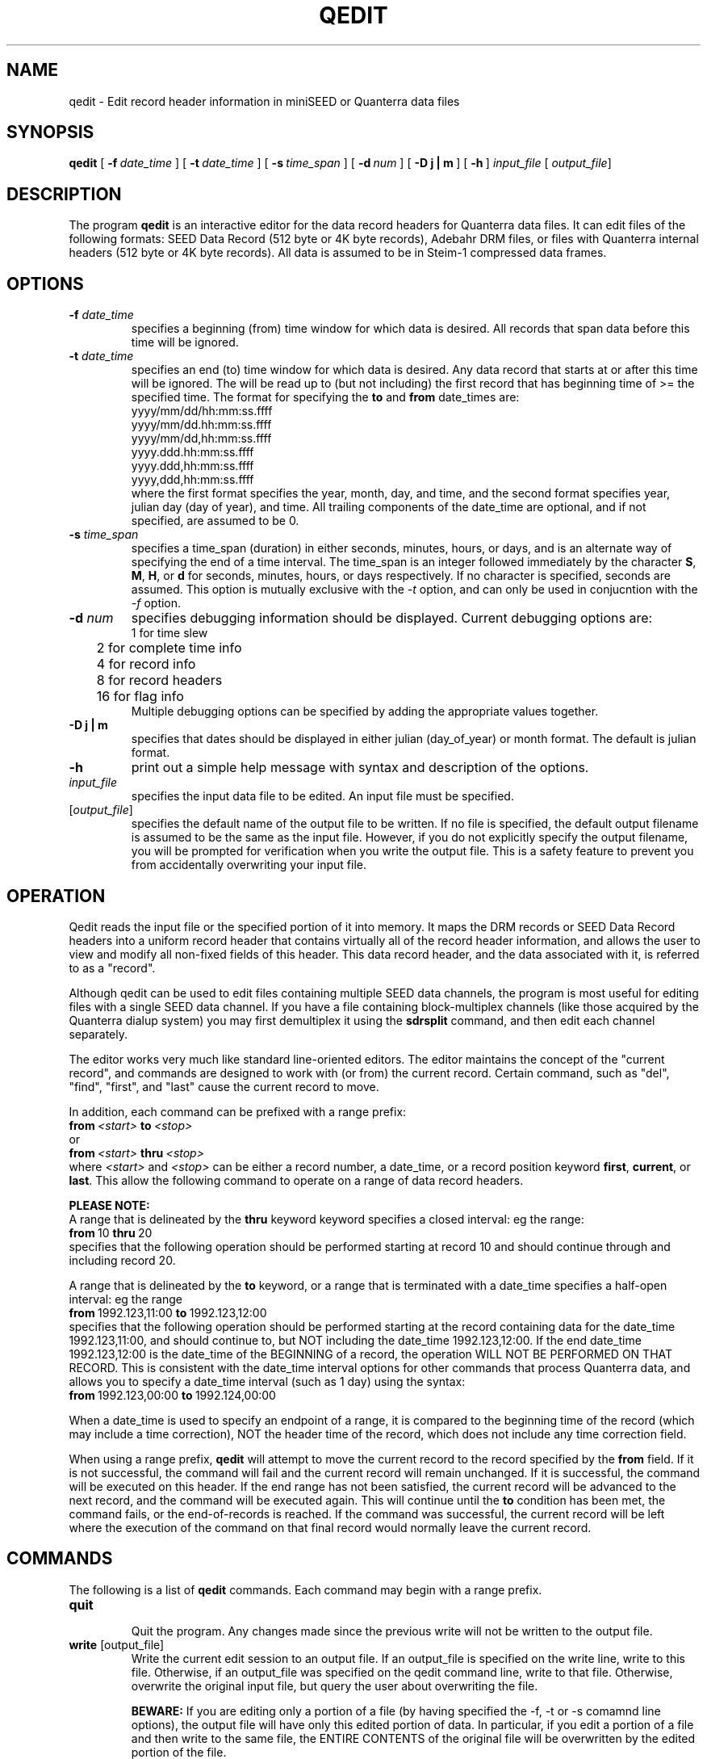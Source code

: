 .\$Id: qedit.man,v 1.8 2004/02/07 00:42:12 doug Exp $ 
.TH QEDIT 1 "20 January 2004" BDSN
.SH NAME
qedit - Edit record header information in miniSEED or Quanterra data files
.SH SYNOPSIS
.B qedit
[\ \fB\-f\ \fIdate_time\fR\ ]
[\ \fB\-t\ \fIdate_time\fR\ ]
[\ \fB\-s\ \fItime_span\fR ]
[\ \fB\-d\ \fInum\fR\ ]
[\ \fB\-D\ j\ |\ m\fR\ ]
[\ \fB\-h\fR\ ]
\fIinput_file\fR [\fI output_file\fR]
.br
.SH DESCRIPTION
The program
.B qedit
is an interactive editor for the data record headers for Quanterra data files.
It can edit files of the following formats:
SEED Data Record  (512 byte or 4K byte records), Adebahr DRM files, or files with
Quanterra internal headers (512 byte or 4K byte records).
All data is assumed to be in Steim-1 compressed data frames.

.SH OPTIONS
.TP
\fB\-f \fIdate_time\fR
.br
specifies a beginning (from) time window for which data is desired.  
All records that span data before this time will be ignored.
.TP  
\fB\-t \fIdate_time\fR
.br
specifies an end (to) time window for which data is desired.  
Any data record that starts at or after this time will be ignored.
The \"to\" date_time is non-inclusive, so that data
will be read up to (but not including) the first record that has beginning
time of >= the specified time.  The format for specifying the \fBto\fR and \fBfrom\fR
date_times are:
.nf
        yyyy/mm/dd/hh:mm:ss.ffff
        yyyy/mm/dd.hh:mm:ss.ffff
        yyyy/mm/dd,hh:mm:ss.ffff
        yyyy.ddd.hh:mm:ss.ffff
        yyyy.ddd,hh:mm:ss.ffff
        yyyy,ddd,hh:mm:ss.ffff
.fi
where the first format specifies the year, month, day, and time, and the
second format specifies year, julian day (day of year), and time.  
All trailing components of the date_time are optional, and if not specified, 
are assumed to be 0.
.TP
\fB\-s \fItime_span\fR
specifies a time_span (duration) in either seconds, minutes, hours, or days,
and is an alternate way of specifying the end of a time interval.
The time_span is an integer followed immediately by the character 
\fBS\fR, \fBM\fR, \fBH\fR, or \fBd\fR for seconds, minutes, hours, or days 
respectively.  If no character is specified, 
seconds are assumed.  This option is mutually exclusive with the \fI-t\fR 
option, and can only be used in conjucntion with the \fI-f\fR option.
.TP
\fB\-d \fInum\fR
specifies debugging information should be displayed.  Current debugging
options are:
.nf
.ta 1.0i
	1 for time slew
	2 for complete time info
	4 for record info
	8 for record headers
	16 for flag info
.fi
.ad
Multiple debugging options can be specified by adding the appropriate values
together.
.TP
\fB\-D\ j\ |\ m\fR 
specifies that dates should be displayed in either julian (day_of_year) or
month format.  The default is julian format.
.TP
.B \-h
print out a simple help message with syntax and description of the options.
.TP
\fIinput_file\fR
.br
specifies the input data file to be edited.  An input file must be specified.
.TP
[\fIoutput_file\fR]
.br
specifies the default name of the output file to be written.  
If no file is specified, the default output filename is assumed to be the same as
the input file.  However, if you do not explicitly specify the output
filename, you will be prompted for verification when you write the output
file.  This is a safety feature to prevent you from accidentally overwriting
your input file.
.SH OPERATION
Qedit reads the input file or the specified portion of it into memory.  It
maps the DRM records or SEED Data Record headers into a uniform record
header that contains virtually all of the record header information, and
allows the user to view and modify all non-fixed fields of this header.
This data record header, and the data associated with it, is referred to as
a "record".

Although qedit can be used to edit files containing multiple SEED data channels,
the program is most useful for editing files with a single SEED data channel.
If you have a file containing block-multiplex channels (like those
acquired by the Quanterra dialup system) you may first demultiplex it
using the
.B sdrsplit
command, and then edit each channel separately.

The editor works very much like standard line-oriented editors.  The editor
maintains the concept of the "current record", and commands are designed to
work with (or from) the current record.  Certain command, such as "del",
"find", "first", and "last" cause the current record to move.

In addition, each command can be prefixed with a range prefix:
.nf
.BI	from\  <start>\  to\  <stop>
or
.BI	from\  <start>\  thru\  <stop>
.fi
where 
.I <start>
and
.I <stop>
can be either a record number, a date_time, or a record position keyword
\fBfirst\fR, \fBcurrent\fR, or \fBlast\fR.
This allow the following command to operate on a range of data record headers.

.B PLEASE NOTE:
.br
A range that is delineated by the 
.B thru
keyword keyword specifies a closed interval:  eg the range:
.nf
.BR	from\  10\  thru\  20
.fi
specifies that the following operation should be performed starting at record
10 and should continue through and including record 20.

A range that is delineated by the
.B to
keyword, or a range that is terminated with a date_time specifies a 
half-open interval:  eg the
range
.nf	
.BR	from\  1992.123,11:00\  to\  1992.123,12:00
.fi
specifies that the following operation should be performed starting at the
record containing data for the date_time 1992.123,11:00, and should continue
to, but NOT including the date_time 1992.123,12:00.  If the end date_time
1992.123,12:00 is the date_time of the BEGINNING of a record, the operation
WILL NOT BE PERFORMED ON THAT RECORD.  This is consistent with the date_time
interval options for other commands that process Quanterra data, and allows
you to specify a date_time interval (such as 1 day) using the syntax:
.nf
.BR	from\  1992.123,00:00\  to\  1992.124,00:00
.fi

When a date_time is used to specify an endpoint of a range, it is compared
to the beginning time of the record (which may include a time correction), NOT
the header time of the record, which does not include any time correction
field.

When using a range prefix, 
.B qedit
will attempt to move the current record to the record specified by the
.B from
field.  If it is not successful, the command will fail and the current
record will remain unchanged.  If it is successful, the command will be
executed on this header.  If the end range has not been satisfied, the
current record will be advanced to the next record, and the command will be
executed again.  This will continue until the 
.B to
condition has been met, the command fails, or the end-of-records is reached.
If the command was successful, the current record will be left where the
execution of the command on that final record would normally leave the
current record.
.SH COMMANDS
The following is a list of \fBqedit\fR commands.  Each command may begin
with a range prefix.
.TP
.B quit
.br
Quit the program.  Any changes made since the previous write will not be
written to the output file.
.TP
\fBwrite\fR  [output_file]
.br
Write the current edit session to an output file.  If an output_file is
specified on the write line, write to this file.  Otherwise, if an
output_file was specified on the qedit command line, write to that file.
Otherwise, overwrite the original input file, but query the user about
overwriting the file.

.B BEWARE:
If you are editing only a portion of a file (by having specified the -f, -t
or -s comamnd line options), the output file will have only this edited
portion of data.  In particular, if you edit a portion of a file and then
write to the same file, the ENTIRE CONTENTS of the original file will be
overwritten by the edited portion of the file.
.TP
\fBfile\fR  [output_file]
.br
Write the output file and then quit.  See the write command for details.
.TP
\fBhelp\fR  [command]
.br
Print brief help the specified command, or for all commands if no command is
specified.
.TP
\fBauto off | on | all\fR
.br
Specify whether the current record should be automatically displayed after
each command that modifies the current record or moves the current record
pointer.  
.B off
specifies that the current record should not be displayed.
.B on
specifies that the current record should be displayed after the command has
finished executing.
.B all
specifies that the current record should be displayed after each iteration of
a command.
.TP
\fBfirst | top\fR
.br
Position the current record pointer to the top of the data stream, i.e. the
first data record. 
.TP
\fBlast | bot\fR
.br
Position the current record pointer to the bottom of the data strea, i.e. last
data record. 
.TP
\fBfind rec\fR record_number
\fBfind recno\fR record_number
\fBfind blk\fR record_number
.br
Find the record with the specified record number, starting from the the first record.
If the record is not found, do not move the current record pointer.
Each record is assigned a unique record number starting with 1 when the file
is initially read.  The records are NOT renumbered when a record is deleted.
.TP
\fBfind seq\fR sequence_number
.br
Find the record with the specified sequence number, starting at the current record.
If the record is not found, current record pointer will not be moved.
If there is more than 1 record with the specified sequence number, it will
find the NEXT record in the file with that sequence number.
.TP
\fBfind hdrtime\fR date_time
.br
Find the record with the specified header time, starting with the first
record.  The specified date_time must match the record header time EXACTLY.
If no matching record is found, the current record pointer will not be moved.
.TP
\fBfind begtime\fR date_time
.br
Find the record with specified begin time, starting with the first record.
The begin time is defined as the header time plus any clock correction that
has not already been added to the header time.  The specified date_time must
match the begin time exactly.  If no matching record is found, the current
record pointer will not be moved.
.TP
\fBfind time\fR date_time
.br
Find a record that contains the specified date_time, starting with the first
record.  The date_time does not have to match the header time, but must
merely be in the half-open interval [begin_time, end_time+1_point).  If
there is more than one record that contains the specified date_time due to
time overlaps, it will find the FIRST record in the file containing that
time.  If no matching record is found, the current record pointer will not be
moved.
.TP
\fBfind tear\fR num_ticks
.br
Find the next time tear (gap or time overlap) that is greater than or equal
to num_tics, starting at the current record.  If a time tear is found, the
current record pointer will point to the record AFTER the tear.  If no time
tear of this size is found, the current record pointer will not be moved.
.TP
\fBnext\fR [N] | \fBfor\fR  [N]
.br
Advance the current record pointer forward by N records.  The default is 1 record.
.TP
\fBprev\fR [n] | \fBback\fR [n]
Back up the current record pointer by N records.  The default is 1 record.
.TP
\fBdisp\fR
.br
Display the current record header information.
.TP
\fBdisp str\fR
.br
Display the current stream information from the input file.
.TP
\fBdel\fR  [N]
.br
Delete the next N records, starting with the current record.
The default is 1 record.
.TP
\fBlimit corr\fr N
Limit the resolution of time corrections made via add_trend to N ticks.
A value of 10 limits corrections to 1 msec.
.TP
\fBlimit mingap\fr N
Limit the minimum timegap corrected by the tcorr command to N ticks.
A value of 10 limits corrections to 1 msec.
.TP
\fBlimit maxgap\fr N
Limit the maximum timegap corrected by the tcorr command to N ticks.
A value of 10000 limits corrections to 1 sec.
.TP
\fBset station\fR new_station
.br
Set the station name to new_station in the current record.
.TP
\fBset net\fR new_network
.br
Set the network name to new_network in the current record.
You may use the string "-" or "--" to indicate a blank (empty)
location code.
.TP
\fBset chan\fR new_channel
.br
Set the channel name to new_channel in the current record.
.TP
\fBset loc\fR new_location
.br
Set the location to new_location in the current record.
You may use the string "-" or "--" to indicate a blank (empty)
location code.
.TP
\fBset rectype\fR new_record_type
.br
Set the record_type data quality field to new_record_type 
in the current record.
Valid record types are:
.nf
.ta 0.5i
	D = Undetermined data quality (backwards compatible).
	R = Raw or Real-time data with no Quality Control.
	Q = QC-ed data processed by some Quality control procedure.
.fi
.ad
.TP
\fBset nsamples\fR value
.br
Set the nsamples field in the current record to value.
.TP
\fBset rate\fR N
.br
Set the sample rate to integer value N.  Note that the sample rate is an
integer.  A positive integer represents samples/second.  A negative integer
represents (-1*seconds/samples).  The SEED header fields sample_rate_factor
and sample_rate_multiplier will be generated from this value by a simplistic
formula.
.TP
\fBset seq\fR N
.br
Set the sequence number of the record to the integer value N.
.TP
\fBset corr\fR N
.br
Set the time_correction field to integer value N.  Note that for SEED
headers this represents ticks (1/10 msec).  Setting the correction field
will NOT implicitly change bit 1 of the Activity flag.  

NOTE:  If the APPARENT_TIME_GAP bit in the aflags field is NOT set, the
time_correction will be added to the hdr_time field when calculating the
beginning time of the packet.  If the APPARENT_TIME_GAP bit is set, the
time_correction field will NOT be added to the hdr_time field when
calculating the beginning time of the packet.  In most circumstances, if you
are setting the time_correction field to correct an incorrect hdr_time, you
should ensure that the APPARENT_TIME_GAP bit is NOT set (eg cleared) in the
record BEFORE setting the time_correction field.  Otherwise, the beginning
time of the packet MAY NOT be recalculated to include the time_correction.
.TP
\fBset aflags\fR H
.br
Set the aflags field to hex value H.
.TP
\fBset ioflags\fR H
.br
Set the ioflags field to hex value H.
.TP
\fBset qflags\fR H
.br
Set the qflags field to hex value H.
.TP
\fBset x0\fR N
.br
Set the X0 field in the STEIM-1 data frame to the integer value N.  Note
that NO validity checking is done to ensure that the resultant STEIM-1
frames are internally consistent.
.TP
\fBset xn\fR N
.br
Set the Xn field in the STEIM-1 data frame to integer value N.  Note that NO
validity checking is done to ensure that the resultant STEIM-1 frames are
internally consistent.
.TP
\fBsmooth hdrtime\fR
.br
Add the appropriate timecorrection to the hdrttime to erase clock jitter.
This has the effect of removing any time gaps or time slews between adjacent
data records.  This command is useful in conjunction with the \fBadd_trend\fR
command to remove clock jump problems and replace the clock jumps with an
averaged time slew over the affected timespan.
The absolute value of the smallest correction that can be added is controlled
by the \fBlimit corr\fR command.
.TP
\fBsmooth corr\fR
.br
Add the appropriate timecorrection in the time correction field to erase clock jitter.
This has the effect of removing any time gaps or time slews between adjacent
data records.  This command is useful in conjunction with the \fBadd_trend\fR
command to remove clock jump problems and replace the clock jumps with an
averaged time slew over the affected timespan.
The absolute value of the smallest correction that can be added is controlled
by the \fBlimit corr\fR command.
.TP
Verify commands:
.br
The verify command is used to ensure that the requested field(s) are
consistent within the specified range of records.
If no optional value is specified,
.B qedit ensures that the field values are identical for the specified records.
If the optional value is specified, 
.B qedit
will verify that field(s) in the specified range of records are set to this value.
.TP
\fBverify station\fR [station_name]
.br
Verify that the station field is consistent within the specified records.
If station is specified, ensure that the field has this value.
.TP
\fBverify loc\fR [location_name]
.br
Verify that the location field is consistent within the specified records.
If location_name is specified, ensure that the field has this value.
.TP
\fBverify chan\fR [channel_name]
.br
Verify that the channel field is consistent within the specified records.
If channel_name is specified, ensure that the field has this value.
.TP
\fBverify net\fR [network_name]
.br
Verify that the network field is consistent within the specified records.
If network_name is specified, ensure that the field has this value.
.TP
\fBverify rectype\fR [record_type]
.br
Verify that the rectype field is consistent within the specified records.
If record_type is specified, ensure that the field has this value.
.TP
\fBverify all\fR
.br
Verify that all verifiable fields are consistent within the specified record.
.TP
\fBadd nsamples\fR N
.br
Add the integer value N to the nsamples field.
.TP
\fBadd rate\fR N
.br
Add the integer value N to the sample rate field.  Note that the sample rate
is an integer.  A positive integer represents samples/second.  A negative
integer represents (-1*seconds/samples).  The SEED header fields
sample_rate_factor and sample_rate_multiplier will be generated from this
value by a simplistic formula.
.TP
\fBadd corr\fR N
.br
Add the integer value N to the time_correction field.  Note that for SEED
headers this represents ticks (1/10 msec).  Setting the correction field
will NOT implicitly change bit 1 of the Activity flag.  See the \fBset
corr\fR command for more details.
.TP
\fBadd x0\fR N
.br
Add the integer value N to the X0 field in the STEIM-1 data frame.  Note
that NO validity checking is done to ensure that the resultant STEIM-1
frames are internally consistent.
.TP
\fBadd xn\fR N
.br
Add the integer value N to the Xn field in the STEIM-1 data frame.  Note
that NO validity checking is done to ensure that the resultant STEIM-1
frames are internally consistent.
.TP
\fBclear aflags\fR H
.br
BitClear the flag bits in the aflags field that correspond to the bits set in
the hex value N, eg aflags &= ~0xH.
.TP
\fBclear ioflags\fR H
.br
BitClear the flag bits in the ioflags field that correspond to the bits set in
the hex value H, eg ioflags &= ~0xH.
.TP
\fBclear qflags\fR H
.br
BitClear the flag bits in the qflags field that correspond to the bits set in
the hex value H, eg qflags &= ~0xH.
.TP
\fBand aflags\fR <hex>
.br
Bitwise AND the flag bits in the aflags field with the specified hex value
H, eg aflags &= 0xH.
.TP
\fBand ioflags\fR H
.br
Bitwise AND the flag bits in the ioflags field with the specified hex value
H, eg ioflags &= 0xH.
.TP
\fBand qflags\fR H
.br
Bitwise AND the flag bits in the qflags field with the specified hex value
0xH, eg qflags &= 0xH.
.TP
\fBor aflags\fR H
.br
Bitwise OR the flag bits in the aflags field with the specified hex value
0xH, eg aflags |= 0xH.
.TP
\fBor ioflags\fR H
.br
Bitwise OR the flag bits in the ioflags field with the specified hex value
0xH, eg ioflags |= 0xH.
.TP
\fBor qflags\fR H
.br
Bitwise OR the flag bits in the qflags field with the specified hex value
0xH, eg qflags |= 0xH.
.TP
\fBset_time corr\fR time_interval
.br
Set the time_correction field to the specified time_interval.  See below for
valid time_interval formats.  See the \fBset corr\fR command for more details.
.TP
\fBset_time hdrtime\fR date_time
.br
Set the hdrtime field to the specified date_time.  See below for valid
date_time formats.
.TP
\fBadd_time corr\fR time_interval
.br
Add the specified time_interval to the time_correction field.  See below
for valid time_interval formats.  See the \fBset corr\fR command for more details.
.TP
\fBadd_time hdrtime\fR time_interval
.br
Add the specified time_interval to the hdrtime field.  See below for valid
time_interval formats.
.TP
\fBadd_time pcf\fR
.br
Add the specified time corrections from the previously read PASSACL PCF file
to the time correction field.
See the \fBgetpcf\fR command to read the PASSCAL PCF time correction file.
.TP
\fBgetpcf pcf_file
.br
Read the PASSCAL PCF time correction file.
.TP
\fBadd_trend corr\fR initial_time_interval end_time_interval
.br
Add a linear time correction whose initial value is initial_time_interval and whose end
value is end_time_interval to the time_correction field.  Note that this
only makes sense if you specify a \fBfrom\fR and \fBto\fR range for this
command.
.TP
\fBadd_trend hdrtime\fR initial_time_interval end_time_interval
.br
Add a linear time correction whose initial value is initial_time_interval and whose
end value is end_time_interval to the hdrtime field.  Note that this only
makes sense if you specify a \fBfrom\fR and \fBto\fR range for this command.
.TP
\fBbounds on | off\fR
.br
Specifies that bounds for iteration either be within the span of the file,
or may exceed the span of the file.
.TP
\fBapply_corr keep | clear\fR
.br
Update the header time by adding the time_correction field to the header
time. If \fBkeep\fR is specified, keep the value in the time_correction and
set the time_correction_applied bit in the aflags.  If \fBclear\fR is
specified, clear the value in the time_correction field.
.TP
\fBtcorr hdrtime reftime\fR date_time
.br
Correct time gaps with respect to the specified reference time.
The time correction should be added directly to the hdrtime field.
.TP
\fBtcorr corr reftime\fR date_time
.br
Correct time gaps with respect to the specified reference time.
The time correction should be added directly to the time correction field.
Note that the time correction field is a 32-bit integer in units of ticks
(1/10,000 second), so it can represent at most +-214,748 seconds.
.TP
\fBvolhdr\fR on
.br
Create a telemetry volume header for the file if one does not already exist.
Volume headers can only be created for MiniSEED files.
.TP
\fBvolhdr\fR off
.br
Delete a telemetry volume header for the file if one exists.
Volume headers can only be deleted for MiniSEED files.
.TP
\fBresequence\fR
Resequence sequential data record, starting with the initial sequence 1.
.SH NOTES
.br
A date_time field can be specified by one of the following formats:
.nf
	yyyy.ddd,HH:MM:SS.FFFF
	yyyy/mm/dd,HH:MM:SS.FFFF
.ad
where yyyy represents the full year, mm
represents the month (1-12), dd represents the day of month (1-31), ddd
represents the day_of_year (1-366), HH represents the hour (0-23), MM
represents the minute (0-59), ss represents the second (0-60), and ffff
represents the ticks, or fractional part of a second. (1/10 msec).  Trailing
fields may be left off, and will assumed to be 0.

A time_interval fields can be specified by the following format:
.nf
	+-yyyy,+-ddd,+-HH:+-MM:+-SS.+-FFFF 
.aj
where +- represents plus or minus (with neither being positive), 
yyyy is an integer for years, ddd is an integer for days, 
HH is an integer for hours, MM is an iteger for minutes,
SS is an integer for seconds, and FFFF is an integer for ticks (1/10 msec).
Note that unlike dates, 0 is a valid value for days.
.SH AUTHOR
Doug Neuhauser, UC Berkeley Seismographic Station, doug@seismo.berkeley.edu
.SH BUGS
Report any bugs, problems or suggestion to the author.
